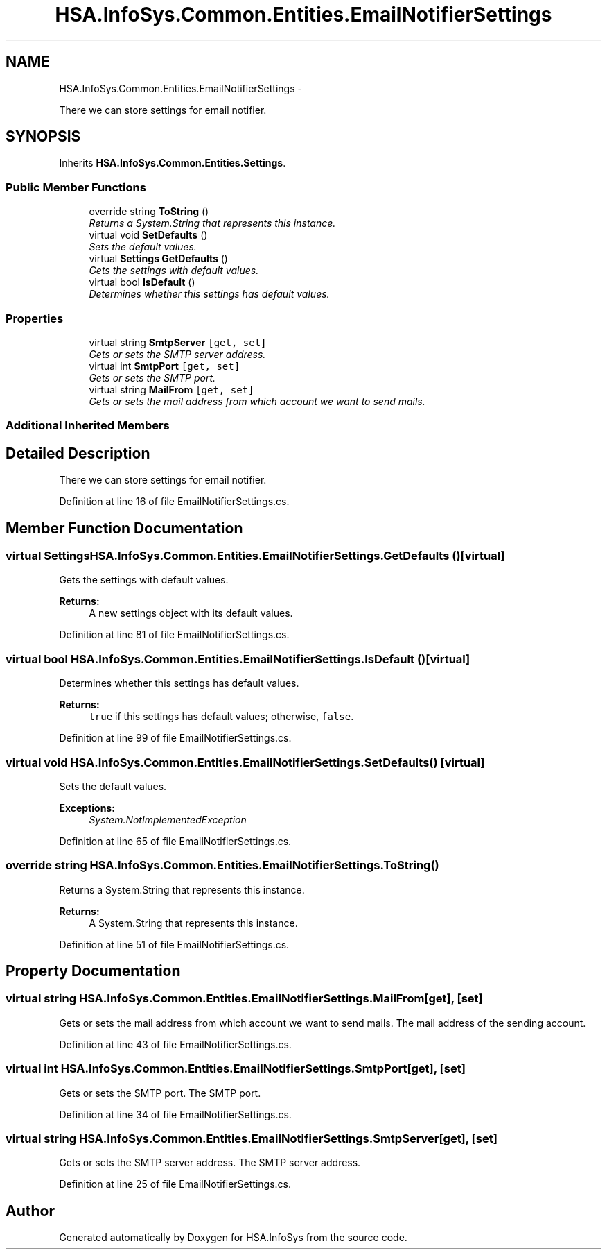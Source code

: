 .TH "HSA.InfoSys.Common.Entities.EmailNotifierSettings" 3 "Fri Jul 5 2013" "Version 1.0" "HSA.InfoSys" \" -*- nroff -*-
.ad l
.nh
.SH NAME
HSA.InfoSys.Common.Entities.EmailNotifierSettings \- 
.PP
There we can store settings for email notifier\&.  

.SH SYNOPSIS
.br
.PP
.PP
Inherits \fBHSA\&.InfoSys\&.Common\&.Entities\&.Settings\fP\&.
.SS "Public Member Functions"

.in +1c
.ti -1c
.RI "override string \fBToString\fP ()"
.br
.RI "\fIReturns a System\&.String that represents this instance\&. \fP"
.ti -1c
.RI "virtual void \fBSetDefaults\fP ()"
.br
.RI "\fISets the default values\&. \fP"
.ti -1c
.RI "virtual \fBSettings\fP \fBGetDefaults\fP ()"
.br
.RI "\fIGets the settings with default values\&. \fP"
.ti -1c
.RI "virtual bool \fBIsDefault\fP ()"
.br
.RI "\fIDetermines whether this settings has default values\&. \fP"
.in -1c
.SS "Properties"

.in +1c
.ti -1c
.RI "virtual string \fBSmtpServer\fP\fC [get, set]\fP"
.br
.RI "\fIGets or sets the SMTP server address\&. \fP"
.ti -1c
.RI "virtual int \fBSmtpPort\fP\fC [get, set]\fP"
.br
.RI "\fIGets or sets the SMTP port\&. \fP"
.ti -1c
.RI "virtual string \fBMailFrom\fP\fC [get, set]\fP"
.br
.RI "\fIGets or sets the mail address from which account we want to send mails\&. \fP"
.in -1c
.SS "Additional Inherited Members"
.SH "Detailed Description"
.PP 
There we can store settings for email notifier\&. 


.PP
Definition at line 16 of file EmailNotifierSettings\&.cs\&.
.SH "Member Function Documentation"
.PP 
.SS "virtual \fBSettings\fP HSA\&.InfoSys\&.Common\&.Entities\&.EmailNotifierSettings\&.GetDefaults ()\fC [virtual]\fP"

.PP
Gets the settings with default values\&. 
.PP
\fBReturns:\fP
.RS 4
A new settings object with its default values\&.
.RE
.PP

.PP
Definition at line 81 of file EmailNotifierSettings\&.cs\&.
.SS "virtual bool HSA\&.InfoSys\&.Common\&.Entities\&.EmailNotifierSettings\&.IsDefault ()\fC [virtual]\fP"

.PP
Determines whether this settings has default values\&. 
.PP
\fBReturns:\fP
.RS 4
\fCtrue\fP if this settings has default values; otherwise, \fCfalse\fP\&. 
.RE
.PP

.PP
Definition at line 99 of file EmailNotifierSettings\&.cs\&.
.SS "virtual void HSA\&.InfoSys\&.Common\&.Entities\&.EmailNotifierSettings\&.SetDefaults ()\fC [virtual]\fP"

.PP
Sets the default values\&. 
.PP
\fBExceptions:\fP
.RS 4
\fISystem\&.NotImplementedException\fP 
.RE
.PP

.PP
Definition at line 65 of file EmailNotifierSettings\&.cs\&.
.SS "override string HSA\&.InfoSys\&.Common\&.Entities\&.EmailNotifierSettings\&.ToString ()"

.PP
Returns a System\&.String that represents this instance\&. 
.PP
\fBReturns:\fP
.RS 4
A System\&.String that represents this instance\&. 
.RE
.PP

.PP
Definition at line 51 of file EmailNotifierSettings\&.cs\&.
.SH "Property Documentation"
.PP 
.SS "virtual string HSA\&.InfoSys\&.Common\&.Entities\&.EmailNotifierSettings\&.MailFrom\fC [get]\fP, \fC [set]\fP"

.PP
Gets or sets the mail address from which account we want to send mails\&. The mail address of the sending account\&. 
.PP
Definition at line 43 of file EmailNotifierSettings\&.cs\&.
.SS "virtual int HSA\&.InfoSys\&.Common\&.Entities\&.EmailNotifierSettings\&.SmtpPort\fC [get]\fP, \fC [set]\fP"

.PP
Gets or sets the SMTP port\&. The SMTP port\&. 
.PP
Definition at line 34 of file EmailNotifierSettings\&.cs\&.
.SS "virtual string HSA\&.InfoSys\&.Common\&.Entities\&.EmailNotifierSettings\&.SmtpServer\fC [get]\fP, \fC [set]\fP"

.PP
Gets or sets the SMTP server address\&. The SMTP server address\&. 
.PP
Definition at line 25 of file EmailNotifierSettings\&.cs\&.

.SH "Author"
.PP 
Generated automatically by Doxygen for HSA\&.InfoSys from the source code\&.
